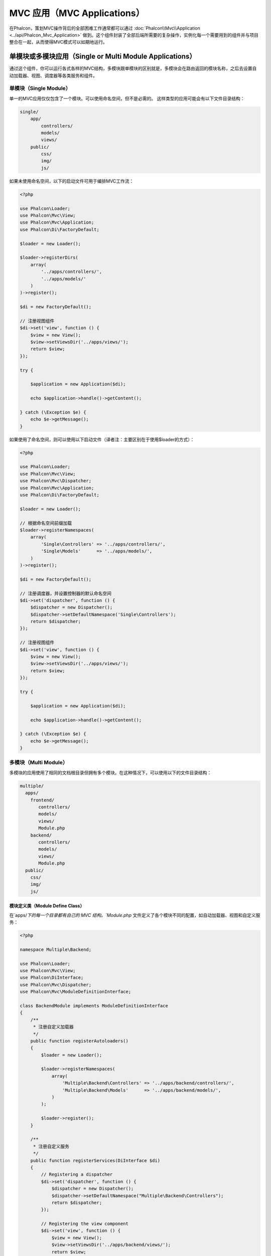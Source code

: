 MVC 应用（MVC Applications）
============================

在Phalcon，策划MVC操作背后的全部困难工作通常都可以通过 :doc:`Phalcon\\Mvc\\Application <../api/Phalcon_Mvc_Application>` 做到。这个组件封装了全部后端所需要的复杂操作，实例化每一个需要用到的组件并与项目整合在一起，从而使得MVC模式可以如期地运行。

单模块或多模块应用（Single or Multi Module Applications）
---------------------------------------------------------
通过这个组件，你可以运行各式各样的MVC结构，多模块跟单模块的区别就是，多模块会在路由返回的模块名称，之后去设置自动加载器、视图、调度器等各类服务和组件。

单模块（Single Module）
^^^^^^^^^^^^^^^^^^^^^^^
单一的MVC应用仅仅包含了一个模块。可以使用命名空间，但不是必需的。
这样类型的应用可能会有以下文件目录结构：

.. code-block:: php

    single/
        app/
            controllers/
            models/
            views/
        public/
            css/
            img/
            js/

如果未使用命名空间，以下的启动文件可用于编排MVC工作流：

.. code-block:: php

    <?php

    use Phalcon\Loader;
    use Phalcon\Mvc\View;
    use Phalcon\Mvc\Application;
    use Phalcon\Di\FactoryDefault;

    $loader = new Loader();

    $loader->registerDirs(
        array(
            '../apps/controllers/',
            '../apps/models/'
        )
    )->register();

    $di = new FactoryDefault();

    // 注册视图组件
    $di->set('view', function () {
        $view = new View();
        $view->setViewsDir('../apps/views/');
        return $view;
    });

    try {

        $application = new Application($di);

        echo $application->handle()->getContent();

    } catch (\Exception $e) {
        echo $e->getMessage();
    }

如果使用了命名空间，则可以使用以下启动文件（译者注：主要区别在于使用$loader的方式）：

.. code-block:: php

    <?php

    use Phalcon\Loader;
    use Phalcon\Mvc\View;
    use Phalcon\Mvc\Dispatcher;
    use Phalcon\Mvc\Application;
    use Phalcon\Di\FactoryDefault;

    $loader = new Loader();

    // 根据命名空间前缀加载
    $loader->registerNamespaces(
        array(
            'Single\Controllers' => '../apps/controllers/',
            'Single\Models'      => '../apps/models/',
        )
    )->register();

    $di = new FactoryDefault();

    // 注册调度器，并设置控制器的默认命名空间
    $di->set('dispatcher', function () {
        $dispatcher = new Dispatcher();
        $dispatcher->setDefaultNamespace('Single\Controllers');
        return $dispatcher;
    });

    // 注册视图组件
    $di->set('view', function () {
        $view = new View();
        $view->setViewsDir('../apps/views/');
        return $view;
    });

    try {

        $application = new Application($di);

        echo $application->handle()->getContent();

    } catch (\Exception $e) {
        echo $e->getMessage();
    }

多模块（Multi Module）
^^^^^^^^^^^^^^^^^^^^^^
多模块的应用使用了相同的文档根目录但拥有多个模块。在这种情况下，可以使用以下的文件目录结构：

.. code-block:: php

    multiple/
      apps/
        frontend/
           controllers/
           models/
           views/
           Module.php
        backend/
           controllers/
           models/
           views/
           Module.php
      public/
        css/
        img/
        js/

模块定义类（Module Define Class）
"""""""""""""""""""""""""""""""""
在`apps/`下的每一个目录都有自己的 MVC 结构。`Module.php` 文件定义了各个模块不同的配置，如自动加载器、视图和自定义服务：

.. code-block:: php

    <?php

    namespace Multiple\Backend;

    use Phalcon\Loader;
    use Phalcon\Mvc\View;
    use Phalcon\DiInterface;
    use Phalcon\Mvc\Dispatcher;
    use Phalcon\Mvc\ModuleDefinitionInterface;

    class BackendModule implements ModuleDefinitionInterface
    {
        /**
         * 注册自定义加载器
         */
        public function registerAutoloaders()
        {
            $loader = new Loader();

            $loader->registerNamespaces(
                array(
                    'Multiple\Backend\Controllers' => '../apps/backend/controllers/',
                    'Multiple\Backend\Models'      => '../apps/backend/models/',
                )
            );

            $loader->register();
        }

        /**
         * 注册自定义服务
         */
        public function registerServices(DiInterface $di)
        {
            // Registering a dispatcher
            $di->set('dispatcher', function () {
                $dispatcher = new Dispatcher();
                $dispatcher->setDefaultNamespace("Multiple\Backend\Controllers");
                return $dispatcher;
            });

            // Registering the view component
            $di->set('view', function () {
                $view = new View();
                $view->setViewsDir('../apps/backend/views/');
                return $view;
            });
        }
    }

还需要一个指定的启动文件来加载多模块的MVC架构：

.. code-block:: php

    <?php

    use Phalcon\Mvc\Router;
    use Phalcon\Mvc\Application;
    use Phalcon\Di\FactoryDefault;

    $di = new FactoryDefault();

    // 自定义路由
    // More information how to set the router up https://docs.phalconphp.com/zh/latest/reference/routing.html
    $di->set('router', function () {

        $router = new Router();

        $router->setDefaultModule("frontend");

        $router->add(
            "/login",
            array(
                'module'     => 'backend',
                'controller' => 'login',
                'action'     => 'index'
            )
        );

        $router->add(
            "/admin/products/:action",
            array(
                'module'     => 'backend',
                'controller' => 'products',
                'action'     => 1
            )
        );

        $router->add(
            "/products/:action",
            array(
                'controller' => 'products',
                'action'     => 1
            )
        );

        return $router;
    });

    try {

        // 创建应用
        $application = new Application($di);

        // 注册模块，包含设置模块定义类加载位置
        $application->registerModules(
            array(
                'frontend' => array(
                    'className' => 'Multiple\Frontend\Module',
                    'path'      => '../apps/frontend/Module.php',
                ),
                'backend'  => array(
                    'className' => 'Multiple\Backend\BackendModule',
                    'path'      => '../apps/backend/Module.php',
                )
            )
        );

        // 处理请求
        echo $application->handle()->getContent();

    } catch (\Exception $e) {
        echo $e->getMessage();
    }

你也可以直接实例化模块定义类，类进行注册：

.. code-block:: php

    <?php

        require('../apps/backend/Module.php');
        require('../apps/frontend/Module.php');

        // 注册模块
        $application->registerModules(
            array(
                'frontend' => new FrontendModule,
                'backend'  => new BackendModule
            )
        );

如果你想在启动文件进行相关组件配置，你可以使用匿名函数来注册对应的模块：

.. code-block:: php

    <?php

    use Phalcon\Mvc\View;

    // 创建视图组件
    $view = new View();

    // 设置视图组件相关选项
    // ...

    // Register the installed modules
    $application->registerModules(
        array(
            'frontend' => function ($di) use ($view) {
                $di->setShared('view', function () use ($view) {
                    $view->setViewsDir('../apps/frontend/views/');
                    return $view;
                });
            },
            'backend' => function ($di) use ($view) {
                $di->setShared('view', function () use ($view) {
                    $view->setViewsDir('../apps/backend/views/');
                    return $view;
                });
            }
        )
    );

当 :doc:`Phalcon\\Mvc\\Application <../api/Phalcon_Mvc_Application>` 有多个模块注册时，通常
每个都是需要的，以便每一个被匹配到的路由都能返回一个有效的模块。每个已经注册的模块都有一个相关的类来提供建立和启动自身的函数。
而每个模块定义的类都必须实现registerAutoloaders()和registerServices()这两个方法，这两个函数会在模块即被执行时被
:doc:`Phalcon\\Mvc\\Application <../api/Phalcon_Mvc_Application>` 调用。

理解默认行为（Understanding the default behavior）
--------------------------------------------------
如果你已经看过了 :doc:`tutorial <tutorial>` 或者已经通过 :doc:`Phalcon Devtools <tools>` 生成了代码，
你将很容易识别以下的启动文件：

.. code-block:: php

    <?php

    use Phalcon\Mvc\Application;

    try {

        // 注册自动加载器
        // ...

        // 注册服务
        // ...

        // 处理请求
        $application = new Application($di);

        echo $application->handle()->getContent();

    } catch (\Exception $e) {
        echo "Exception: ", $e->getMessage();
    }

控制器中全部核心的工作都会在handle()被回调时触发执行。

.. code-block:: php

    <?php

    echo $application->handle()->getContent();

手动启动（Manual bootstrapping）
--------------------------------
如果你不想使用 :doc:`Phalcon\\Mvc\\Application <../api/Phalcon_Mvc_Application>` ，以上的代码可以改成这样：

.. code-block:: php

    <?php

    // 获取 'router' 服务
    $router = $di['router'];

    $router->handle();

    $view = $di['view'];

    $dispatcher = $di['dispatcher'];

    // 传递路由的相关数据传递给调度器
    $dispatcher->setControllerName($router->getControllerName());
    $dispatcher->setActionName($router->getActionName());
    $dispatcher->setParams($router->getParams());

    // 启动视图
    $view->start();

    // 请求调度
    $dispatcher->dispatch();

    // 渲染相关视图
    $view->render(
        $dispatcher->getControllerName(),
        $dispatcher->getActionName(),
        $dispatcher->getParams()
    );

    // 完成视图
    $view->finish();

    $response = $di['response'];

    // 传递视图内容给响应对象
    $response->setContent($view->getContent());

    // 发送头信息
    $response->sendHeaders();

    // 输出响应内容
    echo $response->getContent();

以下代码替换了 :doc:`Phalcon\\Mvc\\Application <../api/Phalcon_Mvc_Application>` ，虽然缺少了视图组件，
但却更适合Rest风格的API接口：

.. code-block:: php

    <?php

    // 获取 'router' 服务
    $router = $di['router'];

    $router->handle();

    $dispatcher = $di['dispatcher'];

    // 传递路由的相关数据传递给调度器
    $dispatcher->setControllerName($router->getControllerName());
    $dispatcher->setActionName($router->getActionName());
    $dispatcher->setParams($router->getParams());

    // 请求调度
    $dispatcher->dispatch();

    // 获取最后的返回结果
    $response = $dispatcher->getReturnedValue();

    // 判断结果是否是 'response' 对象
    if ($response instanceof Phalcon\Http\ResponseInterface) {

        // 发送响应
        $response->send();
    }

另外一个修改就是在分发器中对抛出异常的捕捉可以将请求转发到其他的操作：

.. code-block:: php

    <?php

    // 获取 'router' 服务
    $router = $di['router'];

    $router->handle();

    $dispatcher = $di['dispatcher'];

    // 传递路由的相关数据传递给调度器
    $dispatcher->setControllerName($router->getControllerName());
    $dispatcher->setActionName($router->getActionName());
    $dispatcher->setParams($router->getParams());

    try {

        // 请求调度
        $dispatcher->dispatch();

    } catch (Exception $e) {

        // An exception has occurred, dispatch some controller/action aimed for that

        // Pass the processed router parameters to the dispatcher
        $dispatcher->setControllerName('errors');
        $dispatcher->setActionName('action503');

        // Dispatch the request
        $dispatcher->dispatch();
    }

    // 获取最后的返回结果
    $response = $dispatcher->getReturnedValue();

    // 判断结果是否是 'response' 对象
    if ($response instanceof Phalcon\Http\ResponseInterface) {

        // 发送响应
        $response->send();
    }

尽管上面的代码比使用 :doc:`Phalcon\\Mvc\\Application <../api/Phalcon_Mvc_Application>` 而需要的代码远远要累赘得很，
但它为启动你的应用提供了一个可修改、可定制化的途径。
因为根据你的项目需要，你可以想对实例什么和不实例化什么进行完全的控制，或者想用你自己的组件来替代那些确定和必须的组件从而扩展默认的功能。

应用事件（Application Events）
------------------------------
:doc:`Phalcon\\Mvc\\Application <../api/Phalcon_Mvc_Application>` 可以把事件发送到 :doc:`EventsManager <events>` （如果它激活的话）。
事件将被当作"application"类型被消费掉。目前已支持的事件如下：

+---------------------+--------------------------------------------------------------+
| 事件名称            | 消费于                                                       |
+=====================+==============================================================+
| boot                | 当应用处理它首个请求时被执行                                 |
+---------------------+--------------------------------------------------------------+
| beforeStartModule   | 在初始化模块之前，仅当模块被注册时                           |
+---------------------+--------------------------------------------------------------+
| afterStartModule    | 在初始化模块之后，仅当模块被注册时                           |
+---------------------+--------------------------------------------------------------+
| beforeHandleRequest | 在执行分发环前                                               |
+---------------------+--------------------------------------------------------------+
| afterHandleRequest  | 在执行分发环后                                               |
+---------------------+--------------------------------------------------------------+

以下示例演示了如何将侦听器绑定到组件：

.. code-block:: php

    <?php

    use Phalcon\Events\Manager as EventsManager;

    $eventsManager = new EventsManager();

    $application->setEventsManager($eventsManager);

    $eventsManager->attach(
        "application",
        function ($event, $application) {
            // ...
        }
    );

禁用视图组件（Disable View Component）
--------------------------------------
MVC 应用默认开启视图组件，以下示例演示了如何禁用视图组件：

.. code-block:: php

    <?php

    $application->useImplicitView(false);

HMVC 请求（HMVC request system）
--------------------------------
以下示例演示了如何完成 HMVC 请求：

.. code-block:: php

    <?php

    class HmvcController extends Phalcon\Mvc\Controller
    {

        public function oneAction()
        {
            echo $this->app->request('/hmvc/two');
        }

        public function twoAction()
        {
            echo $this->dispatcher->getActionName();
        }
    }

